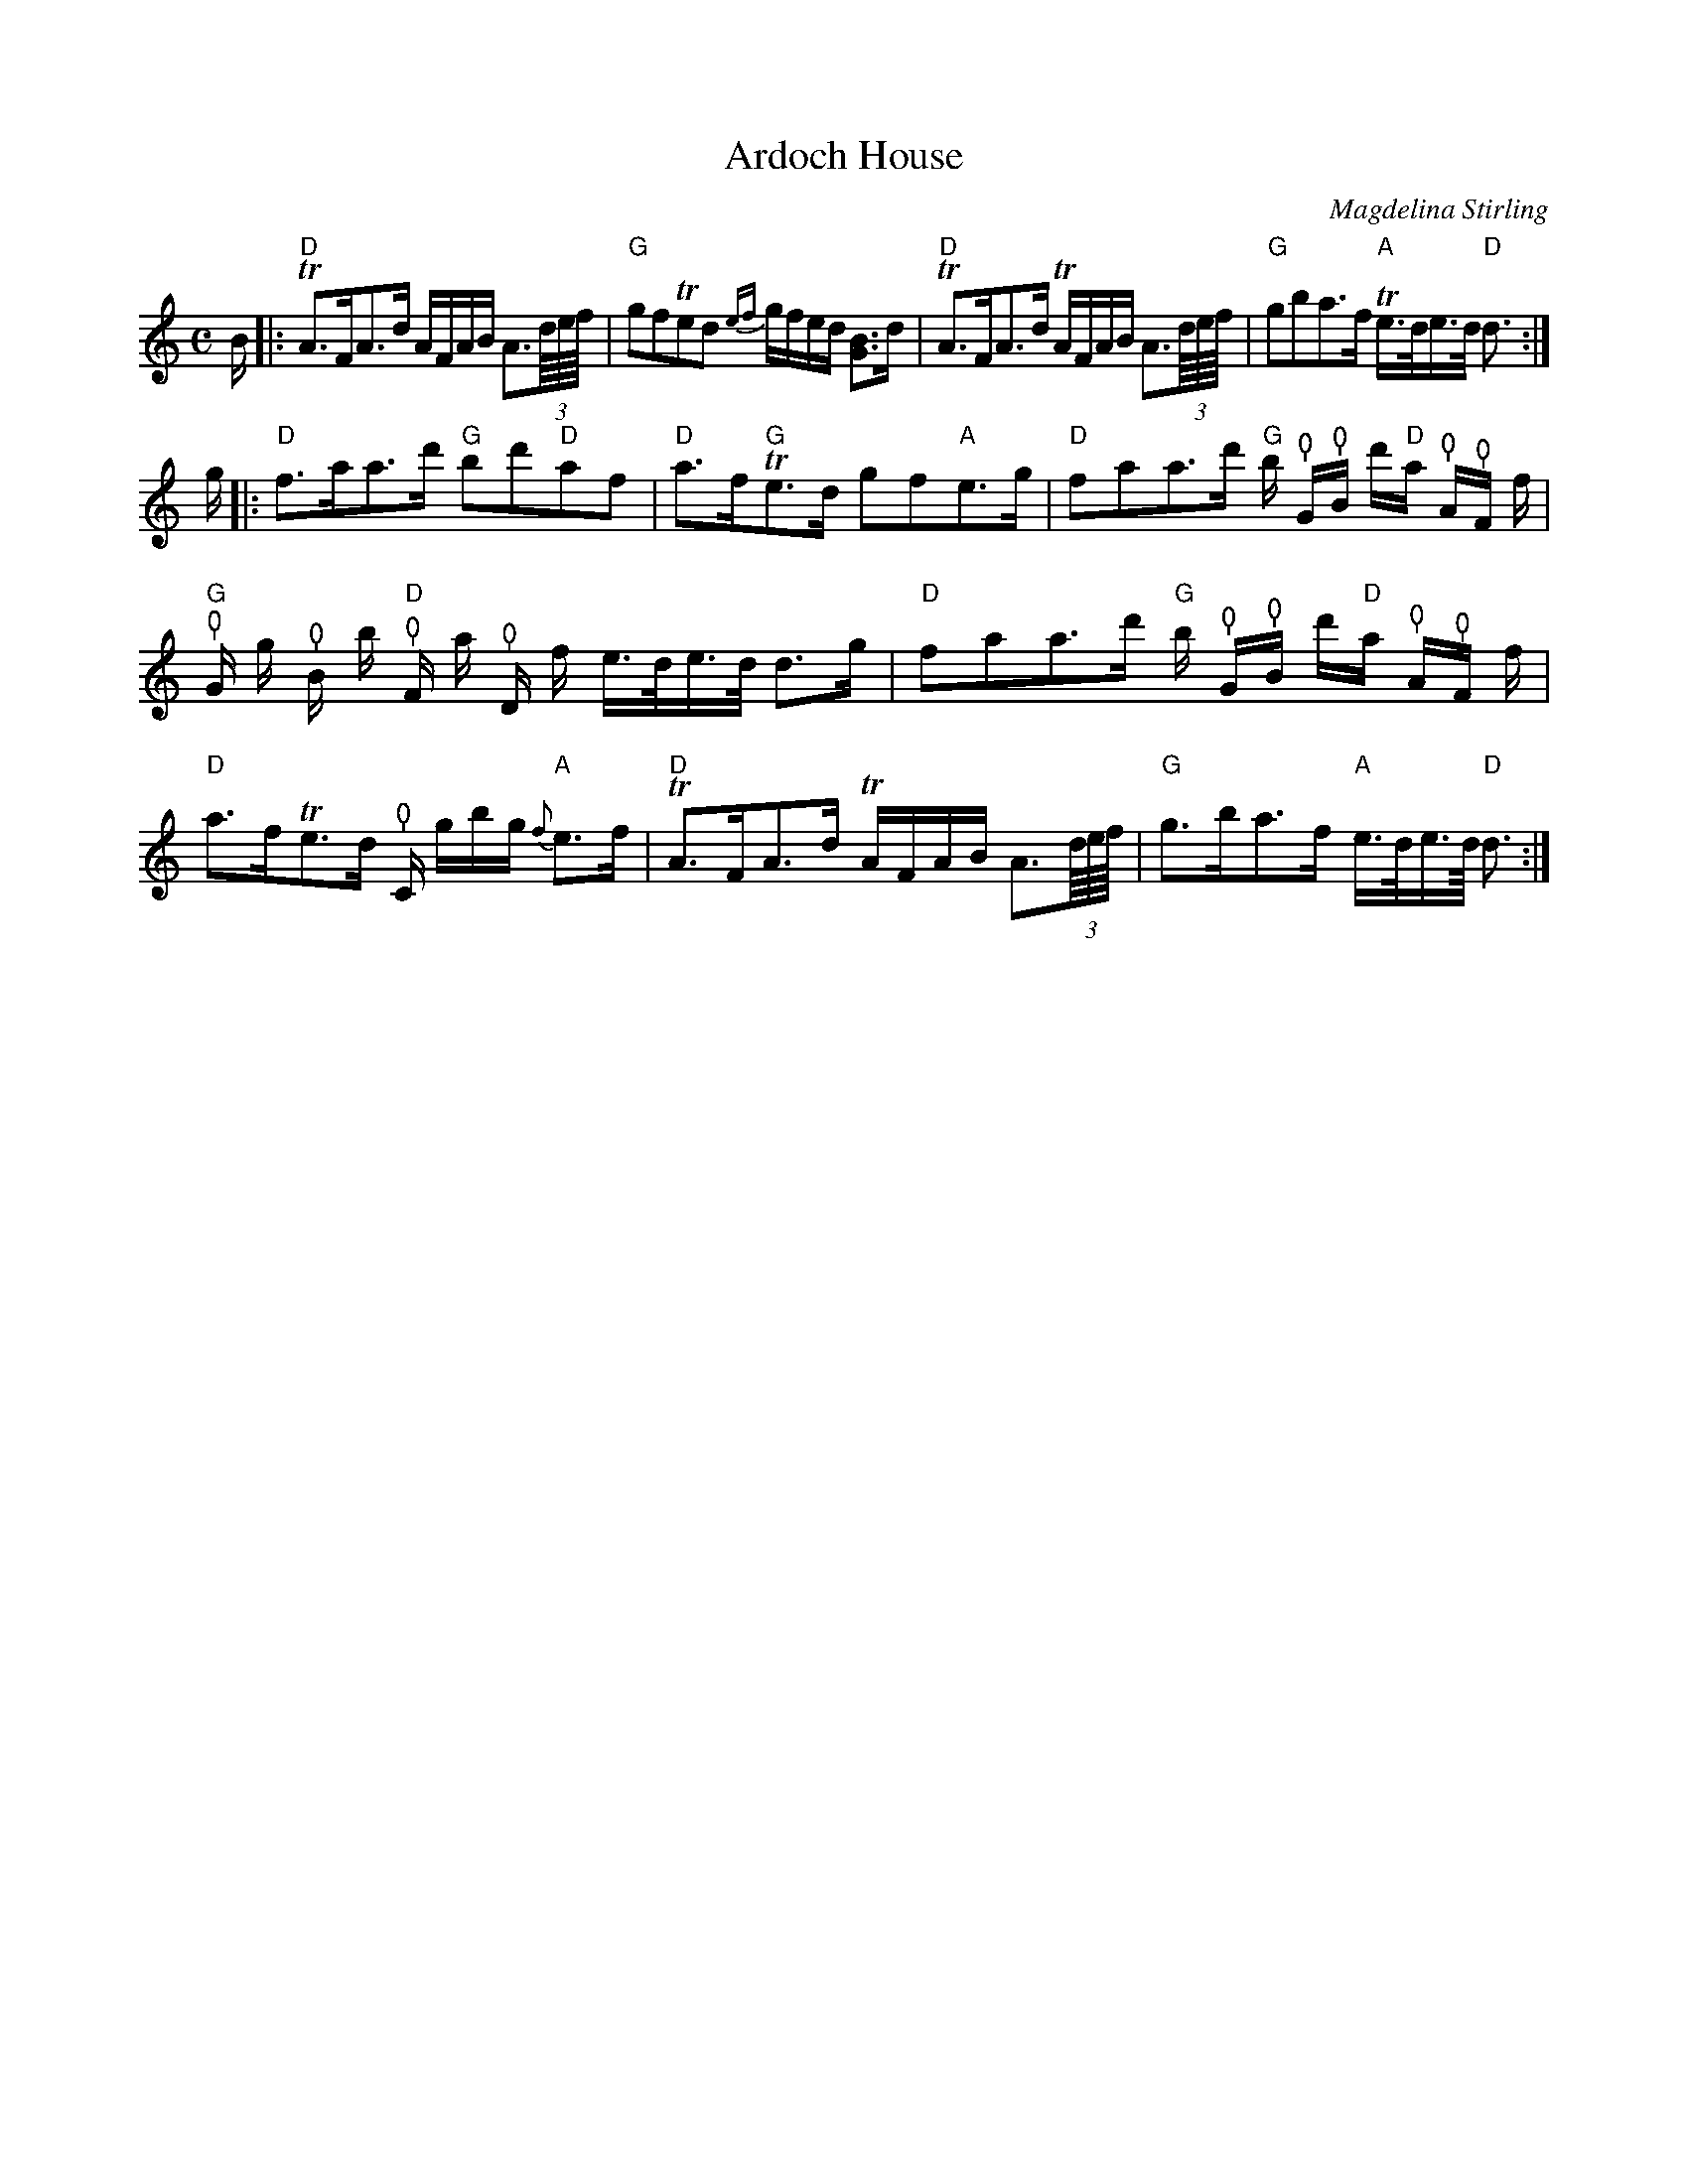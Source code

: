 X: 1
T:Ardoch House
M:C
Z: source from Highland Music Trust, chords by Gary Whaley
Z:
Z: NOTE: cello "thumb" symbol used to indicate bass and/or cello part - lead violin substitute rest
L:1/8
C: Magdelina Stirling
K:C
B/[|:"D" TA>FA>d A/F/A/B/ A>(3d//e///f/// |"G" gfTed {ef}g/f/e/d/ [BG]>d | \
"D" TA>FA>d TA/F/A/B/ A>(3d//e///f/// |"G" gba>f "A" Te/>d/e/>/d "D" <d :|
g/ |: "D" f>aa>d' "G"bd'"D"af | "D"a>f"G"Te>d gf"A"e>g |\
"D" faa>d' "G"b/ !thumb!G/!thumb!B/ d'/"D"a/ !thumb!A/!thumb!F/ f/ | \
!thumb!"G"G/ g/ !thumb!B/ b/ !thumb!"D"F/ a/ !thumb!D/ f/ e/>/d/e/>/d/ d>g |\
"D" faa>d' "G"b/ !thumb!G/!thumb!B/ d'/"D"a/ !thumb!A/!thumb!F/ f/|"D" a>fTe>d !thumb!C/ g/b/g/ "A" {f}e>f |\
"D" TA>FA>d TA/F/A/B/ A>(3d//e///f/// | "G" g>ba>f "A" e/>/d/e/>/d/ "D" <d:|

